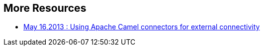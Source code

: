 :awestruct-layout: product-resources

== More Resources

* https://redhat.webex.com/redhat/lsr.php?AT=pb&SP=EC&rID=12617302&rKey=5B1CC5726BEF4DF7[May 16,2013 : Using Apache Camel connectors for external connectivity]

